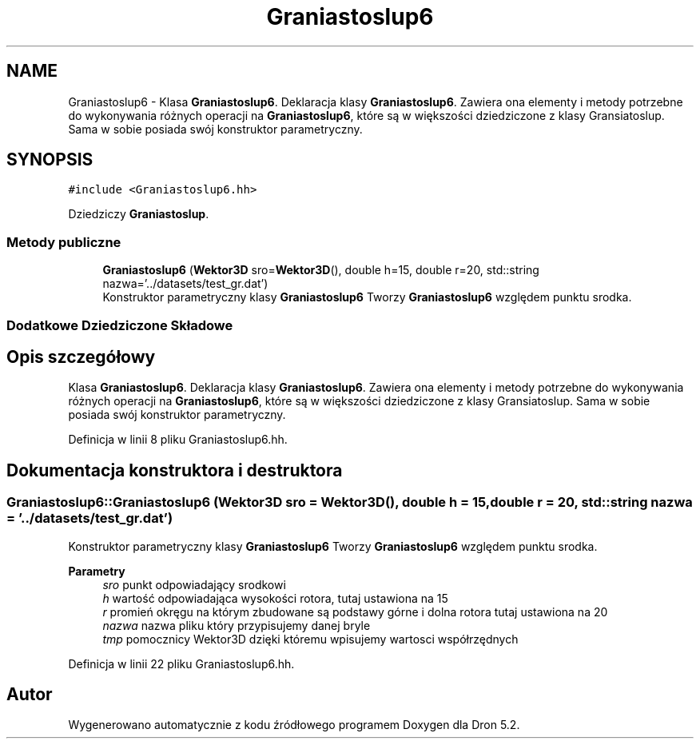 .TH "Graniastoslup6" 3 "Pn, 14 cze 2021" "Dron 5.2" \" -*- nroff -*-
.ad l
.nh
.SH NAME
Graniastoslup6 \- Klasa \fBGraniastoslup6\fP\&. Deklaracja klasy \fBGraniastoslup6\fP\&. Zawiera ona elementy i metody potrzebne do wykonywania różnych operacji na \fBGraniastoslup6\fP, które są w większości dziedziczone z klasy Gransiatoslup\&. Sama w sobie posiada swój konstruktor parametryczny\&.  

.SH SYNOPSIS
.br
.PP
.PP
\fC#include <Graniastoslup6\&.hh>\fP
.PP
Dziedziczy \fBGraniastoslup\fP\&.
.SS "Metody publiczne"

.in +1c
.ti -1c
.RI "\fBGraniastoslup6\fP (\fBWektor3D\fP sro=\fBWektor3D\fP(), double h=15, double r=20, std::string nazwa='\&.\&./datasets/test_gr\&.dat')"
.br
.RI "Konstruktor parametryczny klasy \fBGraniastoslup6\fP Tworzy \fBGraniastoslup6\fP względem punktu srodka\&. "
.in -1c
.SS "Dodatkowe Dziedziczone Składowe"
.SH "Opis szczegółowy"
.PP 
Klasa \fBGraniastoslup6\fP\&. Deklaracja klasy \fBGraniastoslup6\fP\&. Zawiera ona elementy i metody potrzebne do wykonywania różnych operacji na \fBGraniastoslup6\fP, które są w większości dziedziczone z klasy Gransiatoslup\&. Sama w sobie posiada swój konstruktor parametryczny\&. 
.PP
Definicja w linii 8 pliku Graniastoslup6\&.hh\&.
.SH "Dokumentacja konstruktora i destruktora"
.PP 
.SS "Graniastoslup6::Graniastoslup6 (\fBWektor3D\fP sro = \fC\fBWektor3D\fP()\fP, double h = \fC15\fP, double r = \fC20\fP, std::string nazwa = \fC'\&.\&./datasets/test_gr\&.dat'\fP)"

.PP
Konstruktor parametryczny klasy \fBGraniastoslup6\fP Tworzy \fBGraniastoslup6\fP względem punktu srodka\&. 
.PP
\fBParametry\fP
.RS 4
\fIsro\fP punkt odpowiadający srodkowi 
.br
\fIh\fP wartość odpowiadająca wysokości rotora, tutaj ustawiona na 15 
.br
\fIr\fP promień okręgu na którym zbudowane są podstawy górne i dolna rotora tutaj ustawiona na 20 
.br
\fInazwa\fP nazwa pliku który przypisujemy danej bryle 
.br
\fItmp\fP pomocznicy Wektor3D dzięki któremu wpisujemy wartosci współrzędnych 
.RE
.PP

.PP
Definicja w linii 22 pliku Graniastoslup6\&.hh\&.

.SH "Autor"
.PP 
Wygenerowano automatycznie z kodu źródłowego programem Doxygen dla Dron 5\&.2\&.
